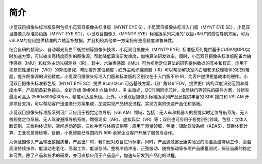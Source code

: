 .. _product_desc:

简介
==================

小觅双目摄像头标准版系列包括小觅双目摄像头标准版（MYNT EYE S），小觅双目摄像头标准入门版（MYNT EYE SE），小觅双目摄像头标准彩色版（MYNT EYE SC），小觅双目摄像头（MYNT® EYE）标准版系列采用的“双目+IMU”的惯性导航方案，可为vSLAM的应用提供精准的六轴互补数据，并且相较其他单一方案拥有更高精度和鲁棒性。

结合自研的帧同步、自动曝光及白平衡控制等摄像头技术，小觅双目摄像头（MYNT® EYE）标准版系列提供基于CUDA的GPU实时加速方案，可以输出高精度同步的图像源，帮助降低算法研发难度，加快算法研发效率。同时，小觅双目摄像头标准版配备六轴传感器（IMU）和红外主动光探测器（IR）。其中，六轴传感器（IMU）可为视觉定位算法的研究提供数据的互补和校正，适用于视觉惯性里程计（VIO）的算法研究，帮助提升定位精度；红外主动光探测器（IR）可以帮助解决室内白墙和无纹理物体的识别难题，提升图像源的识别精度。小觅双目摄像头标准入门版和标准版的区别仅在于入门版不带 IR，为客户提供更低成本的硬件。小觅双目摄像头标准彩色版（MYNT EYE SC）提供 8cm/12cm 可选基线方案，超广角146°FOV，提供更广阔的深度识别范围和精度水平，产品配备彩色镜头、全新升级 BMI088 六轴 IMU 、IR 主动光、I2C时间同步芯片、全局快门等领先的硬件方案，分辨率最高可高达 2560x800\@30fps，精度可达厘米级。此外，小觅双目摄像头标准版系列产品还提供丰富的 SDK 接口和 VSLAM 开源项目支持，可以帮助客户迅速进行方案集成，加速实现产品研发进程，实现方案的快速产品化和落地。

小觅双目摄像头标准版系列可广泛应用于视觉定位导航（vSLAM）领域，包括：无人车和机器人的视觉实时定位导航系统、无人机视觉定位系统、无人驾驶避障导航系统、增强现实（AR）、虚拟现实（VR）等；双目也可应用于视觉识别领域，包括：立体人脸识别、三维物体识别、空间运动追踪、三维手势与体感识别等；应用于测量领域，包括：辅助驾驶系统（ADAS）、双目体积计算、工业视觉筛检等。目前，小觅智能已与国内外 500 余家企业客户开展了服务与合作。

为保证摄像头产品输出数据质量，产品出厂时，我们已对双目进行标定。同时，产品通过富士康实验室的高温高湿持续工作、高温高湿持续操作、低温动态老化、高温工作、低温存储、整机冷热冲击、正弦振动、随机振动等多项产品质量测试，保证品质的稳定和可靠。除了产品和技术的研发，亦可直接应用于产品量产，加速从研发到产品化的过程。